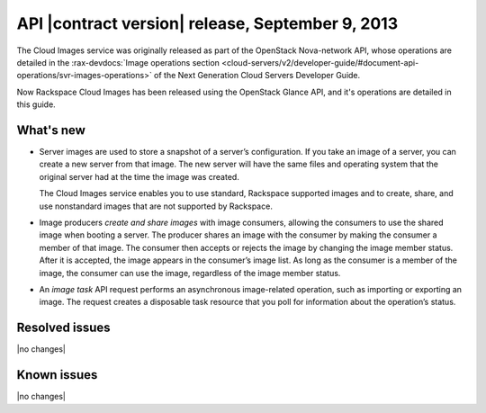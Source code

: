 API |contract version| release, September 9, 2013 
-----------------------------------

The Cloud Images service was originally released as part of the OpenStack Nova-network 
API, whose operations are detailed in the   
:rax-devdocs:`Image operations section <cloud-servers/v2/developer-guide/#document-api-operations/svr-images-operations>`
of the Next Generation Cloud Servers Developer Guide.

Now Rackspace Cloud Images has been released using the OpenStack Glance API, and it's 
operations are detailed in this guide. 

What's new
~~~~~~~~~~

- 	Server images are used to store a snapshot of a server’s configuration. If you 
	take an image of a server, you can create a new server from that image. The new server 
	will have the same files and operating system that the original server had at the time 
	the image was created.

	The Cloud Images service enables you to use standard, Rackspace supported images and to 
	create, share, and use nonstandard images that are not supported by Rackspace.

- 	Image producers *create and share images* with image consumers, allowing the consumers 
	to use the shared image when booting a server. The producer shares an image with the 
	consumer by making the consumer a member of that image. The consumer then accepts or 
	rejects the image by changing the image member status. After it is accepted, the image 
	appears in the consumer’s image list. As long as the consumer is a member of the image, 
	the consumer can use the image, regardless of the image member status.

- 	An *image task* API request performs an asynchronous image-related operation, 
	such as importing or exporting an image. The request creates a disposable task resource 
	that you poll for information about the operation’s status.

Resolved issues
~~~~~~~~~~~~~~~
|no changes|

Known issues
~~~~~~~~~~~~
|no changes|
